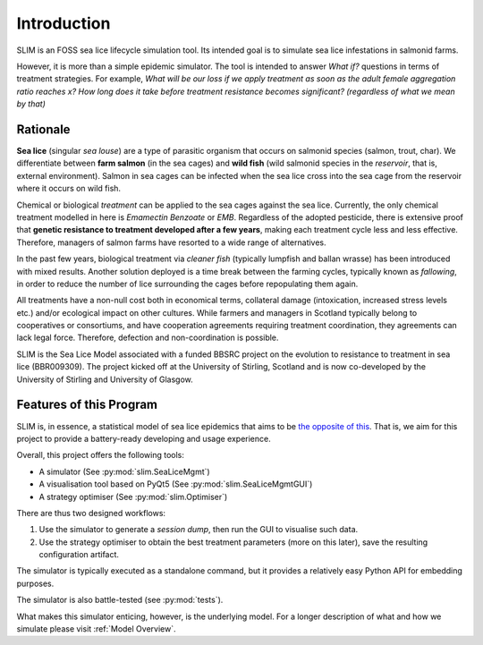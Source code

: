 Introduction
============

SLIM is an FOSS sea lice lifecycle simulation tool.
Its intended goal is to simulate sea lice infestations
in salmonid farms.

However, it is more than a simple epidemic simulator. The tool
is intended to answer *What if?* questions in terms of treatment strategies.
For example, *What will be our loss if we apply treatment as soon as the adult female aggregation ratio reaches x?*
*How long does it take before treatment resistance becomes significant? (regardless of what we mean by that)*

.. _Rationale:

Rationale
*********

**Sea lice** (singular *sea louse*) are a type of parasitic organism that occurs on salmonid species (salmon, trout, char).
We differentiate between **farm salmon** (in the sea cages) and **wild fish** (wild salmonid species in the *reservoir*,
that is, external environment). Salmon in sea cages can be infected when the sea lice cross into the sea cage from the
reservoir where it occurs on wild fish.

Chemical or biological *treatment* can be applied to the sea cages against the sea lice. Currently, the only
chemical treatment modelled in here is *Emamectin Benzoate* or *EMB*. Regardless of the adopted pesticide, there is
extensive proof that **genetic resistance to treatment developed after a few years**,
making each treatment cycle less and less effective. Therefore, managers of salmon farms have resorted to a wide range of alternatives.

In the past few years, biological treatment via *cleaner fish* (typically lumpfish and ballan wrasse) has been introduced
with mixed results. Another solution deployed is a time break between the farming cycles, typically known as
*fallowing*, in order to reduce the number of lice surrounding the cages before repopulating them again.

All treatments have a non-null cost both in economical terms, collateral damage (intoxication, increased stress
levels etc.) and/or ecological impact on other cultures. While farmers and managers in Scotland typically belong to cooperatives or consortiums, and have cooperation agreements requiring treatment coordination, they agreements can lack legal force. Therefore, defection and non-coordination is possible.  

SLIM is the Sea Lice Model associated with a funded BBSRC project on the evolution to resistance to treatment in sea
lice (BBR009309). The project kicked off at the University of Stirling, Scotland and is now co-developed by
the University of Stirling and University of Glasgow. 

Features of this Program
************************

SLIM is, in essence, a statistical model of sea lice epidemics that aims to be `the opposite of this <https://phdcomics.com/comics/archive.php?comicid=1689>`_.
That is, we aim for this project to provide a battery-ready developing and usage experience.

Overall, this project offers the following tools:

* A simulator (See :py:mod:`slim.SeaLiceMgmt`)
* A visualisation tool based on PyQt5 (See :py:mod:`slim.SeaLiceMgmtGUI`)
* A strategy optimiser (See :py:mod:`slim.Optimiser`)

There are thus two designed workflows:

1. Use the simulator to generate a *session dump*, then run the GUI to visualise such data.
2. Use the strategy optimiser to obtain the best treatment parameters (more on this later), save the resulting configuration artifact.

The simulator is typically executed as a standalone command, but it provides a relatively easy Python API for
embedding purposes.

The simulator is also battle-tested (see :py:mod:`tests`).

What makes this simulator enticing, however, is the underlying model. For a longer description of what and how we
simulate please visit :ref:`Model Overview`.